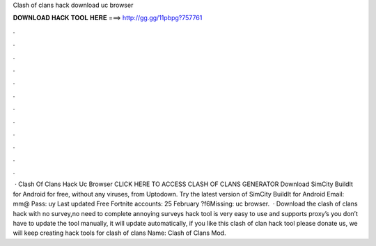 Clash of clans hack download uc browser

𝐃𝐎𝐖𝐍𝐋𝐎𝐀𝐃 𝐇𝐀𝐂𝐊 𝐓𝐎𝐎𝐋 𝐇𝐄𝐑𝐄 ===> http://gg.gg/11pbpg?757761

.

.

.

.

.

.

.

.

.

.

.

.

 · Clash Of Clans Hack Uc Browser CLICK HERE TO ACCESS CLASH OF CLANS GENERATOR Download SimCity BuildIt for Android for free, without any viruses, from Uptodown. Try the latest version of SimCity BuildIt for Android Email: mm@ Pass: uy Last updated Free Fortnite accounts: 25 February  ?f6Missing: uc browser.  · Download the clash of clans hack with no survey,no need to complete annoying surveys  hack tool is very easy to use and supports proxy’s you don’t have to update the tool manually, it will update automatically, if you like this clash of clan hack tool please donate us, we will keep creating hack tools for clash of clans  Name: Clash of Clans Mod.